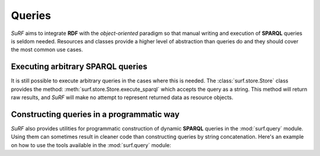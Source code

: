 Queries
=======

`SuRF` aims to integrate **RDF** with the `object-oriented` paradigm so that manual 
writing and execution of **SPARQL** queries is seldom needed. Resources and
classes provide a higher level of abstraction than queries do and they
should cover the most common use cases. 

Executing arbitrary SPARQL queries
----------------------------------

It is still possible to execute arbitrary queries in the cases where this is needed.
The :class:`surf.store.Store` class provides the method:
:meth:`surf.store.Store.execute_sparql` which accepts the query 
as a string. This method will return raw results, and `SuRF` will make no attempt to
represent returned data as resource objects. 

.. doctest::

	>>> import surf
	>>> from surf.rdf import URIRef
	>>> sess = surf.Session(surf.Store(reader="rdflib", writer="rdflib"))
	>>> sess.default_store.add_triple(URIRef("http://s"), URIRef("http://p"), "value!")
	
	>>> sess.default_store.execute_sparql("SELECT ?s ?p ?o WHERE { ?s ?p ?o }")
	<rdflib.sparql.QueryResult.SPARQLQueryResult object at ...>
	
	>>> list(sess.default_store.execute_sparql("SELECT ?s ?p ?o WHERE { ?s ?p ?o }"))
	[(rdflib.URIRef('http://s'), rdflib.URIRef('http://p'), 'value!')] 
    
Constructing queries in a programmatic way
------------------------------------------

`SuRF` also provides utilities for programmatic construction of dynamic **SPARQL** 
queries in the :mod:`surf.query` module. Using them can sometimes result in 
cleaner code than constructing queries by string concatenation. 
Here's an example on how to use the tools available in the :mod:`surf.query` module:

.. doctest::

    >>> import surf
    >>> from surf.query import a, select
    >>> query = select("?s", "?src")
    >>> query.named_group("?src", ("?s", a, surf.ns.FOAF['Person']))
    >>> print unicode(query)
    SELECT  ?s ?src  WHERE {  GRAPH ?src {  ?s <http://www.w3.org/1999/02/22-rdf-syntax-ns#type> <http://xmlns.com/foaf/0.1/Person>  }  }
